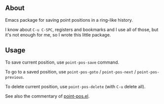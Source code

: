 ** About

Emacs package for saving point positions in a ring-like history.

I know about =C-u C-SPC=, registers and bookmarks and I use all of
those, but it's not enough for me, so I wrote this little package.

** Usage

To save current position, use =point-pos-save= command.

To go to a saved position, use =point-pos-goto= / =point-pos-next= /
=point-pos-previous=.

To delete current position, use =point-pos-delete= (with =C-u= delete
all).

See also the commentary of [[https://github.com/alezost/point-pos.el/blob/master/point-pos.el][point-pos.el]].
